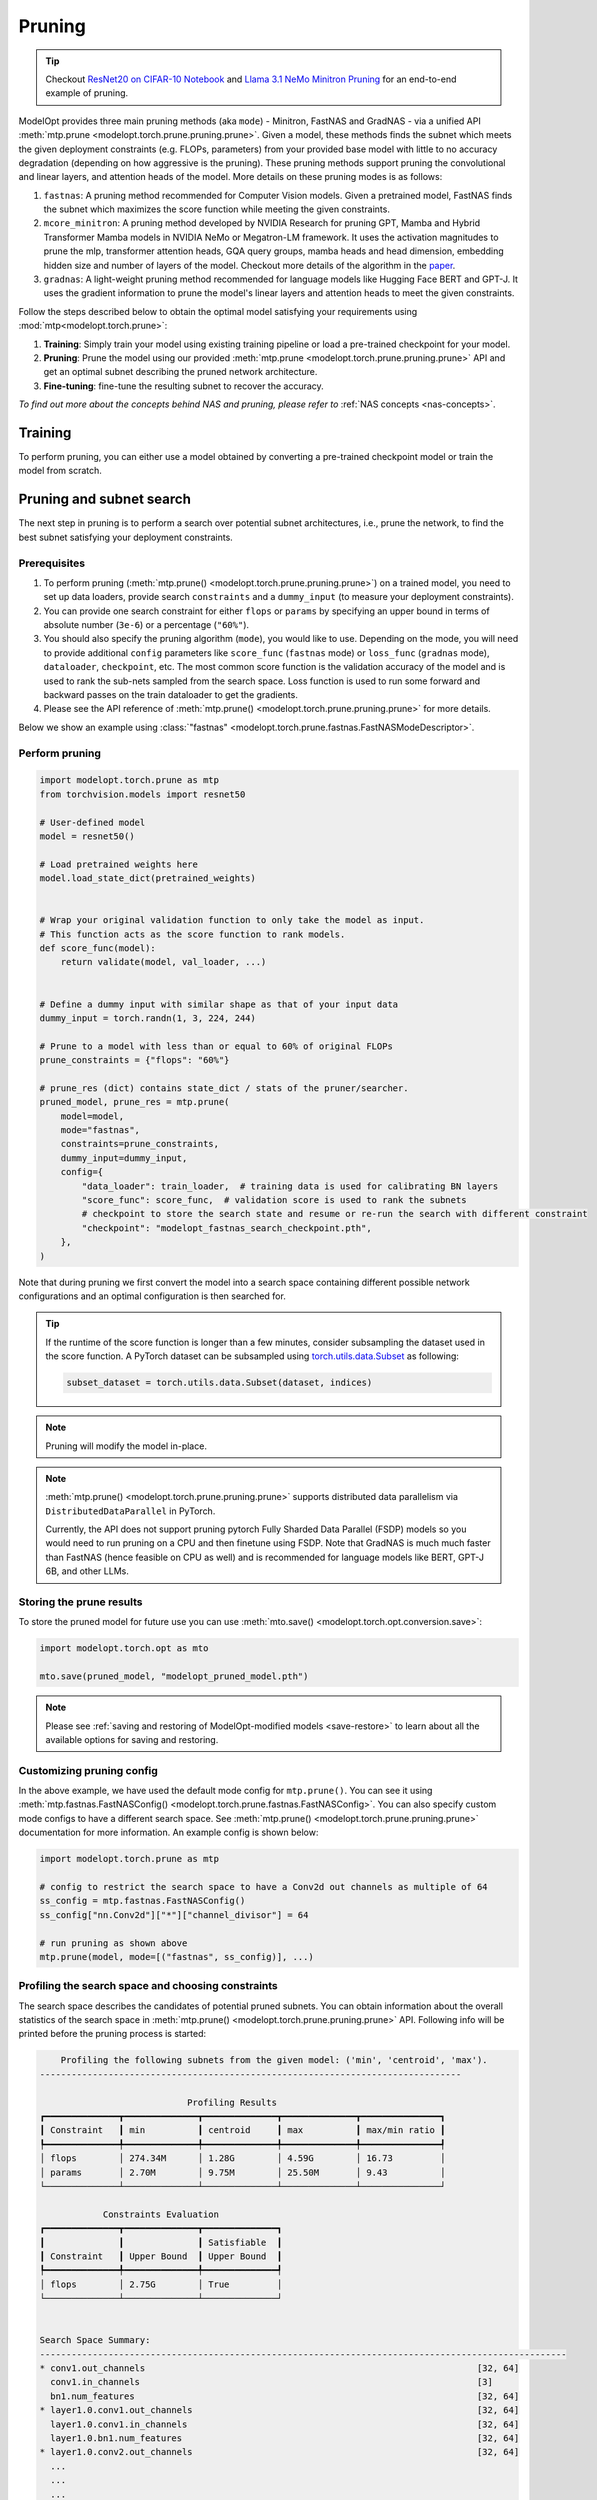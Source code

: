 =======
Pruning
=======

.. tip::

    Checkout `ResNet20 on CIFAR-10 Notebook <https://github.com/NVIDIA/TensorRT-Model-Optimizer/blob/main/examples/pruning/cifar_resnet.ipynb>`_ and
    `Llama 3.1 NeMo Minitron Pruning <https://github.com/NVIDIA/NeMo/tree/main/tutorials/llm/llama/pruning-distillation>`_
    for an end-to-end example of pruning.

ModelOpt provides three main pruning methods (aka ``mode``) - Minitron, FastNAS and GradNAS - via a unified API
:meth:`mtp.prune <modelopt.torch.prune.pruning.prune>`. Given a model,
these methods finds the subnet which meets the given deployment constraints (e.g. FLOPs, parameters)
from your provided base model with little to no accuracy degradation (depending on how aggressive is the pruning).
These pruning methods support pruning the convolutional and linear layers, and
attention heads of the model. More details on these pruning modes is as follows:

#.  ``fastnas``: A pruning method recommended for Computer Vision models. Given a pretrained model,
    FastNAS finds the subnet which maximizes the score function while meeting the given constraints.
#.  ``mcore_minitron``: A pruning method developed by NVIDIA Research for pruning GPT, Mamba and Hybrid
    Transformer Mamba models in NVIDIA NeMo or Megatron-LM framework. It uses the activation magnitudes to prune
    the mlp, transformer attention heads, GQA query groups, mamba heads and head dimension, embedding hidden size
    and number of layers of the model.
    Checkout more details of the algorithm in the `paper <https://arxiv.org/abs/2408.11796>`_.
#.  ``gradnas``: A light-weight pruning method recommended for language models like Hugging Face BERT and GPT-J.
    It uses the gradient information to prune the model's linear layers and attention heads to meet the given constraints.

Follow the steps described below to obtain the optimal model satisfying your
requirements using :mod:`mtp<modelopt.torch.prune>`:

#.  **Training**: Simply train your model using existing training pipeline or load a pre-trained
    checkpoint for your model.
#.  **Pruning**: Prune the model using our provided :meth:`mtp.prune <modelopt.torch.prune.pruning.prune>`
    API and get an optimal subnet describing the pruned network architecture.
#.  **Fine-tuning**: fine-tune the resulting subnet to recover the accuracy.

*To find out more about the concepts behind NAS and pruning, please refer to*
:ref:`NAS concepts <nas-concepts>`.


Training
========

To perform pruning, you can either use a model obtained by converting a pre-trained
checkpoint model or train the model from scratch.

.. tab:: Use a pre-trained checkpoint

    Simply initialize your model and load the checkpoint before you start using ModelOpt.

.. tab:: Train the model

    You can simply use your existing training pipeline to train the model without
    further modifications.


.. _pruning_search:

Pruning and subnet search
=========================

The next step in pruning is to perform a search over potential subnet architectures, i.e., prune the
network, to find the best subnet satisfying your deployment constraints.


Prerequisites
-------------

#. To perform pruning (:meth:`mtp.prune() <modelopt.torch.prune.pruning.prune>`) on a trained
   model, you need to set up data loaders, provide search ``constraints`` and a ``dummy_input`` (to measure
   your deployment constraints).
#. You can provide one search constraint for either ``flops`` or ``params`` by
   specifying an upper bound in terms of absolute number (``3e-6``) or a percentage (``"60%"``).
#. You should also specify the pruning algorithm (``mode``), you would like to use. Depending on the
   mode, you will need to provide additional ``config`` parameters like ``score_func`` (``fastnas`` mode)
   or ``loss_func`` (``gradnas`` mode), ``dataloader``, ``checkpoint``, etc. The most common score function
   is the validation accuracy of the model and is used to rank the sub-nets sampled from the search space.
   Loss function is used to run some forward and backward passes on the train dataloader to get the gradients.
#. Please see the API reference of :meth:`mtp.prune() <modelopt.torch.prune.pruning.prune>` for more details.

Below we show an example using :class:`"fastnas" <modelopt.torch.prune.fastnas.FastNASModeDescriptor>`.

Perform pruning
---------------

.. code-block:: python

    import modelopt.torch.prune as mtp
    from torchvision.models import resnet50

    # User-defined model
    model = resnet50()

    # Load pretrained weights here
    model.load_state_dict(pretrained_weights)


    # Wrap your original validation function to only take the model as input.
    # This function acts as the score function to rank models.
    def score_func(model):
        return validate(model, val_loader, ...)


    # Define a dummy input with similar shape as that of your input data
    dummy_input = torch.randn(1, 3, 224, 244)

    # Prune to a model with less than or equal to 60% of original FLOPs
    prune_constraints = {"flops": "60%"}

    # prune_res (dict) contains state_dict / stats of the pruner/searcher.
    pruned_model, prune_res = mtp.prune(
        model=model,
        mode="fastnas",
        constraints=prune_constraints,
        dummy_input=dummy_input,
        config={
            "data_loader": train_loader,  # training data is used for calibrating BN layers
            "score_func": score_func,  # validation score is used to rank the subnets
            # checkpoint to store the search state and resume or re-run the search with different constraint
            "checkpoint": "modelopt_fastnas_search_checkpoint.pth",
        },
    )

Note that during pruning we first convert the model into a search space containing different
possible network configurations and an optimal configuration is then searched for.

.. tip::

    If the runtime of the score function is longer than a few minutes, consider subsampling the
    dataset used in the score function. A PyTorch dataset can be subsampled using
    `torch.utils.data.Subset <https://pytorch.org/docs/stable/data.html#torch.utils.data.Subset>`_
    as following:

    .. code-block:: python

        subset_dataset = torch.utils.data.Subset(dataset, indices)

.. note::

    Pruning will modify the model in-place.

.. note::

    :meth:`mtp.prune() <modelopt.torch.prune.pruning.prune>` supports distributed data parallelism
    via ``DistributedDataParallel`` in PyTorch.

    Currently, the API does not support pruning pytorch Fully Sharded Data Parallel (FSDP) models
    so you would need to run pruning on a CPU and then finetune using FSDP. Note that GradNAS is
    much much faster than FastNAS (hence feasible on CPU as well) and is recommended for
    language models like BERT, GPT-J 6B, and other LLMs.

Storing the prune results
-------------------------

To store the pruned model for future use you can use
:meth:`mto.save() <modelopt.torch.opt.conversion.save>`:

.. code-block:: python

    import modelopt.torch.opt as mto

    mto.save(pruned_model, "modelopt_pruned_model.pth")

.. note::

    Please see :ref:`saving and restoring of ModelOpt-modified models <save-restore>` to learn
    about all the available options for saving and restoring.


Customizing pruning config
--------------------------

In the above example, we have used the default mode config for ``mtp.prune()``. You can see it using
:meth:`mtp.fastnas.FastNASConfig() <modelopt.torch.prune.fastnas.FastNASConfig>`.
You can also specify custom mode configs to have a different search space. See
:meth:`mtp.prune() <modelopt.torch.prune.pruning.prune>` documentation for more information. An
example config is shown below:

.. code-block:: python

    import modelopt.torch.prune as mtp

    # config to restrict the search space to have a Conv2d out channels as multiple of 64
    ss_config = mtp.fastnas.FastNASConfig()
    ss_config["nn.Conv2d"]["*"]["channel_divisor"] = 64

    # run pruning as shown above
    mtp.prune(model, mode=[("fastnas", ss_config)], ...)


.. _fastnas_profile:

Profiling the search space and choosing constraints
---------------------------------------------------

The search space describes the candidates of potential pruned subnets. You can obtain information
about the overall statistics of the search space in :meth:`mtp.prune() <modelopt.torch.prune.pruning.prune>` API.
Following info will be printed before the pruning process is started:

.. code-block:: none

        Profiling the following subnets from the given model: ('min', 'centroid', 'max').
    --------------------------------------------------------------------------------

                                Profiling Results
    ┏━━━━━━━━━━━━━━┳━━━━━━━━━━━━━━┳━━━━━━━━━━━━━━┳━━━━━━━━━━━━━━┳━━━━━━━━━━━━━━━┓
    ┃ Constraint   ┃ min          ┃ centroid     ┃ max          ┃ max/min ratio ┃
    ┡━━━━━━━━━━━━━━╇━━━━━━━━━━━━━━╇━━━━━━━━━━━━━━╇━━━━━━━━━━━━━━╇━━━━━━━━━━━━━━━┩
    │ flops        │ 274.34M      │ 1.28G        │ 4.59G        │ 16.73         │
    │ params       │ 2.70M        │ 9.75M        │ 25.50M       │ 9.43          │
    └──────────────┴──────────────┴──────────────┴──────────────┴───────────────┘

                Constraints Evaluation
    ┏━━━━━━━━━━━━━━┳━━━━━━━━━━━━━━┳━━━━━━━━━━━━━━┓
    ┃              ┃              ┃ Satisfiable  ┃
    ┃ Constraint   ┃ Upper Bound  ┃ Upper Bound  ┃
    ┡━━━━━━━━━━━━━━╇━━━━━━━━━━━━━━╇━━━━━━━━━━━━━━┩
    │ flops        │ 2.75G        │ True         │
    └──────────────┴──────────────┴──────────────┘


    Search Space Summary:
    ----------------------------------------------------------------------------------------------------
    * conv1.out_channels                                                               [32, 64]
      conv1.in_channels                                                                [3]
      bn1.num_features                                                                 [32, 64]
    * layer1.0.conv1.out_channels                                                      [32, 64]
      layer1.0.conv1.in_channels                                                       [32, 64]
      layer1.0.bn1.num_features                                                        [32, 64]
    * layer1.0.conv2.out_channels                                                      [32, 64]
      ...
      ...
      ...
    * layer4.2.conv1.out_channels                                                      [32, 64, 96, 128, ..., 416, 448, 480, 512]
      layer4.2.conv1.in_channels                                                       [2048]
      layer4.2.bn1.num_features                                                        [32, 64, 96, 128, ..., 416, 448, 480, 512]
    * layer4.2.conv2.out_channels                                                      [32, 64, 96, 128, ..., 416, 448, 480, 512]
      layer4.2.conv2.in_channels                                                       [32, 64, 96, 128, ..., 416, 448, 480, 512]
      layer4.2.bn2.num_features                                                        [32, 64, 96, 128, ..., 416, 448, 480, 512]
      layer4.2.conv3.out_channels                                                      [2048]
      layer4.2.conv3.in_channels                                                       [32, 64, 96, 128, ..., 416, 448, 480, 512]
    ----------------------------------------------------------------------------------------------------
    Number of configurable hparams: 36
    Total size of the search space: 2.48e+28
    Note: all constraints can be satisfied within the search space!

The profiling results will help you understand the search space and come up with a potential search
constraint that you can iterate on.

.. tip::

    Generally a search space with max/min ratio above 3 is a good search space with many layers prunable.
    The higher the max/min ratio, the more prunable the model is (potentially making FastNAS slower but better).

    A good starting point for your search constraints is the centroid of the search space. If you are using flops/params
    constraints, we highly recommend you first obtain a pruned model and measure its latency on your target deployment
    before you finetune the pruned model. Depending on the latency, you can adjust the constraints accordingly.
    Once you have a model that is within your latency constraints, you can fine-tune it to recover the accuracy.
    If you are unable to recover the accuracy (perhaps because of too aggressive pruning), you can try increasing
    the constraints and repeat the process.

.. note::

    If the constraint cannot be satisfied within the search space, the pruning will be interrupted
    and an error will be raised.

.. _pruning_fine_tuning:


Fine-tuning
===========

The final step of architecture search is to fine-tune the pruned model on your dataset. This way
you can ensure to obtain the best possible performance for your pruned model.

Prerequisites
-------------

#. To perform fine-tuning you need a pruned subnet as explained in the previous section.

#. You can reuse your existing training pipeline. We recommend running fine-tuning with your
   original training schedule:

   * 1x training epochs (or 1x downstream task fine-tuning),
   * same or smaller (0.5x-1x) learning rate.

Load the pruned model
---------------------

You can simply restore your pruned model (weights and architecture) using
:meth:`mto.restore() <modelopt.torch.opt.conversion.restore>`:

.. code-block:: python

    import modelopt.torch.opt as mto
    from torchvision.models import resnet50

    # Build original model
    model = resnet50()

    # Restore the pruned architecture and weights
    pruned_model = mto.restore(model, "modelopt_pruned_model.pth")

Run fine-tuning
---------------

Now, please go ahead and fine-tune the pruned subnet using your standard training pipeline with
the pre-configured hyperparameters. A usually good fine-tuning schedule is
to repeat the pre-training schedule with 0.5x-1x initial learning rate.

Do not forget to save the model using :meth:`mto.save() <modelopt.torch.opt.conversion.save>`.

.. code-block:: python

    train(pruned_model)

    mto.save(pruned_model, "modelopt_pruned_finetuned_model.pth")


Deploy
------
The pruned and finetuned model is now ready for downstream tasks like deployment. The model you
have in hand now should be the best neural network meeting your deployment-aware search constraint.

.. code-block:: python

    import modelopt.torch.opt as mto
    from torchvision.models import resnet50

    # Build original model
    model = resnet50()

    model = mto.restore(model, "modelopt_pruned_finetuned_model.pth")

    # Continue with downstream tasks like deployment (e.g. TensorRT or TensorRT-LLM)
    ...


.. _pruning-concepts:

Pruning Concepts
================

Pruning is the process of removing redundant components from a neural network for a given task.
Conceptually, pruning is similar to NAS, but has less computational overhead compared to NAS at the
cost of potentially finding a less optimal architecture compared to NAS. Most APIs are based on the
corresponding NAS APIs but are adapted to reflect the simpler workflow.

Specifically, for pruning we do not specifically train the search space and all its subnets.
Instead, a pre-trained checkpoint is used to approximate the search space. Therefore, we can skip
the (potentially expensive) search space training step and directly
:ref:`search <search-space-search-selection>` for a subnet architecture before fine-tuning the
resulting subnet.

.. note::

    If you want to learn more about the concept behind NAS and pruning, take a look at
    :ref:`nas-concepts` including a more detailed comparison between NAS and pruning.
